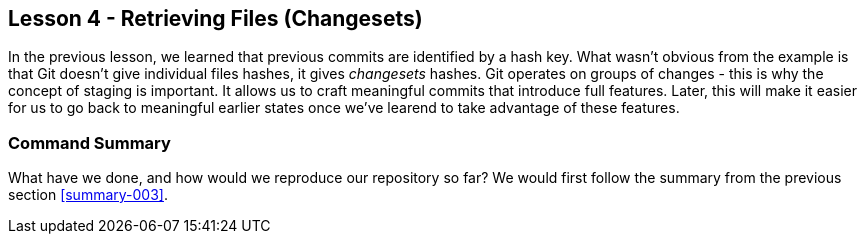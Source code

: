
Lesson 4 - Retrieving Files (Changesets)
----------------------------------------

In the previous lesson, we learned that previous commits are identified by a 
hash key. What wasn't obvious from the example is that Git doesn't give 
individual files hashes, it gives _changesets_ hashes. Git operates on groups
of changes - this is why the concept of staging is important. It allows us 
to craft meaningful commits that introduce full features. Later, this will make
it easier for us to go back to meaningful earlier states once we've learend to 
take advantage of these features.

Command Summary
~~~~~~~~~~~~~~~
[[summary-004]]

What have we done, and how would we reproduce our repository so far?
We would first follow the summary from the previous section <<summary-003>>.


